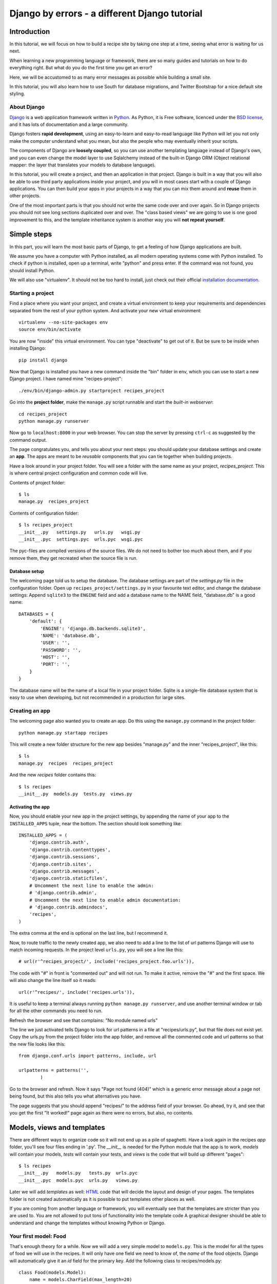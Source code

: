.. Djecipes documentation master file, created by
   sphinx-quickstart on Wed Oct 24 13:44:06 2012.
   You can adapt this file completely to your liking, but it should at least
   contain the root `toctree` directive.

##############################################
Django by errors - a different Django tutorial
##############################################

************
Introduction
************

In this tutorial, we will focus on how to build a recipe site by taking one
step at a time, seeing what error is waiting for us next.

When learning a new programming language or framework, there are so many guides
and tutorials on how to do everything right. But what do you do the first time
you get an error?

Here, we will be accustomed to as many error messages as possible while
building a small site.

In this tutorial, you will also learn how to use South for database migrations,
and Twitter Bootstrap for a nice default site styling.

About Django
============

`Django`_ is a web application framework written in `Python`_. As Python,
it is Free software, licenced under the `BSD license`_, and it has lots of
documentation and a large community.

.. _Django: https://www.djangoproject.com/
.. _Python: http://www.python.org/
.. _BSD license: http://en.wikipedia.org/wiki/BSD_licenses

Django fosters **rapid development**, using an easy-to-learn and easy-to-read
language like Python will let you not only make the computer understand what
you mean, but also the people who may eventually inherit your scripts.

The components of Django are **loosely coupled**, so you can use another templating
language instead of Django's own, and you can even change the model layer to
use Sqlalchemy instead of the built-in Django ORM (Object relational mapper:
the layer that translates your models to database language).

In this tutorial, you will create a project, and then an application in that
project. Django is built in a way that you will also be able to use third party
applications inside your project, and you will in most cases start with a
couple of Django applications. You can then build your apps in your projects in
a way that you can mix them around and **reuse** them in other projects.

One of the most important parts is that you should not write the same code over
and over again. So in Django projects you should not see long sections
duplicated over and over. The "class based views" we are going to use is one
good improvement to this, and the template inheritance system is another way
you will **not repeat yourself**.

************
Simple steps
************

In this part, you will learn the most basic parts of Django, to get a feeling
of how Django applications are built.

We assume you have a computer with Python installed, as all modern operating
systems come with Python installed. To check if python is installed, open up a
terminal, write "python" and press enter. If the command was not found, you
should install Python.

We will also use "virtualenv". It should not be too hard to install, just check
out their official `installation documentation`_.

.. _installation documentation: http://www.virtualenv.org/en/latest/#installation

Starting a project
==================

Find a place where you want your project, and create a virtual environment to
keep your requirements and dependencies separated from the rest of your python
system. And activate your new virtual environment::

    virtualenv --no-site-packages env
    source env/bin/activate

You are now "inside" this virtual environment. You can type "deactivate" to get
out of it. But be sure to be inside when installing Django::

    pip install django

Now that Django is installed you have a new command inside the "bin" folder in env,
which you can use to start a new Django project. I have named mine
"recipes-project"::

    ./env/bin/django-admin.py startproject recipes_project

Go into the **project folder**, make the ``manage.py`` script runnable and
start the *built-in webserver*::

    cd recipes_project
    python manage.py runserver

Now go to ``localhost:8000`` in your web browser.  You can stop the server by
pressing ``ctrl-c`` as suggested by the command output.

.. image:: it_worked.png

The page congratulates you, and tells you about your next steps: you should
update your database settings and create an **app**.  The apps are meant to be
*reusable* components that you can tie together when building projects.

Have a look around in your project folder. You will see a folder with the same
name as your project, *recipes_project*. This is where central project configuration
and common code will live.

Contents of project folder::

    $ ls
    manage.py  recipes_project

Contents of configuration folder::

    $ ls recipes_project
    __init__.py   settings.py   urls.py   wsgi.py
    __init__.pyc  settings.pyc  urls.pyc  wsgi.pyc

The pyc-files are compiled versions of the source files. We do not need to
bother too much about them, and if you remove them, they get recreated when the
source file is run.

Database setup
--------------

The welcoming page told us to setup the database. The database settings are
part of the *settings.py* file in the configuration folder. Open up
``recipes_project/settings.py`` in your favourite text editor, and change the
database settings: Append ``sqlite3`` to the ``ENGINE`` field and add a database
name to the NAME field, "database.db" is a good name::

    DATABASES = {
        'default': {
            'ENGINE': 'django.db.backends.sqlite3',
            'NAME': 'database.db',
            'USER': '',
            'PASSWORD': '',
            'HOST': '',
            'PORT': '',
        }
    }

The database name will be the name of a local file in your project folder.
Sqlite is a single-file database system that is easy to use when developing,
but not recommended in a production for large sites.

Creating an app
===============

The welcoming page also wanted you to create an app. Do this using the
``manage.py`` command in the project folder::

    python manage.py startapp recipes

This will create a new folder structure for the new app besides "manage.py" and the inner "recipes_project", like this::

    $ ls
    manage.py  recipes  recipes_project

And the new *recipes* folder contains this::

    $ ls recipes
    __init__.py  models.py  tests.py  views.py

Activating the app
------------------

Now, you should enable your new app in the project settings, by appending the
name of your app to the ``INSTALLED_APPS`` tuple, near the bottom. The section
should look something like::

    INSTALLED_APPS = (
        'django.contrib.auth',
        'django.contrib.contenttypes',
        'django.contrib.sessions',
        'django.contrib.sites',
        'django.contrib.messages',
        'django.contrib.staticfiles',
        # Uncomment the next line to enable the admin:
        # 'django.contrib.admin',
        # Uncomment the next line to enable admin documentation:
        # 'django.contrib.admindocs',
        'recipes',
    )

The extra comma at the end is optional on the last line, but I recommend it.

Now, to route traffic to the newly created app, we also need to add a line to
the list of url patterns Django will use to match incoming requests. In the
project level ``urls.py``, you will see a line like this::

    # url(r'^recipes_project/', include('recipes_project.foo.urls')),

The code with "#" in front is "commented out" and will not run. To make it
active, remove the "#" and the first space. We will also change the line itself
so it reads::

    url(r'^recipes/', include('recipes.urls')),

It is useful to keep a terminal always running ``python manage.py runserver``, and
use another terminal window or tab for all the other commands you need to run.

Refresh the browser and see that complains: "No module named urls"

.. image:: no_module_named_urls.png

The line we just activated tells Django to look for url patterns in a file at
"recipes/urls.py", but that file does not exist yet. Copy the urls.py from the
project folder into the app folder, and remove all the commented code and url
patterns so that the new file looks like this::

    from django.conf.urls import patterns, include, url

    urlpatterns = patterns('',
            )

Go to the browser and refresh. Now it says "Page not found (404)" which is a
generic error message about a page not being found, but this also tells you
what alternatives you have.

.. image:: page_not_found.png

The page suggests that you should append "recipes/" to the address field of
your browser.  Go ahead, try it, and see that you get the first "It worked!"
page again as there were no errors, but also, no contents.


***************************
Models, views and templates
***************************

There are different ways to organize code so it will not end up as a pile of
spaghetti.  Have a look again in the recipes *app* folder, you'll see four
files ending in '.py'. The *__init__* is needed for the Python module that the
app is to work, *models* will contain your models, *tests* will contain your
tests, and *views* is the code that will build up different "pages"::

    $ ls recipes
    __init__.py   models.py   tests.py  urls.pyc
    __init__.pyc  models.pyc  urls.py   views.py

Later we will add *templates* as well: `HTML`_ code that will decide the layout
and design of your pages. The templates folder is not created automatically as
it is possible to put templates other places as well.

.. _HTML: https://en.wikipedia.org/wiki/Html

If you are coming from another language or framework, you will eventually see
that the templates are stricter than you are used to. You are not allowed to
put tons of functionality into the template code  A graphical designer should
be able to understand and change the templates without knowing Python or
Django.

Your first model: Food
======================

That's enough theory for a while. Now we will add a very simple model to
``models.py``. This is the model for all the types of food we will use in the
recipes. It will only have one field we need to know of, the *name* of the food
objects. Django will automatically give it an *id* field for the primary key.
Add the following class to recipes/models.py::

    class Food(models.Model):
        name = models.CharField(max_length=20)

This model has to be used by the database. Django has a manage command called
``syncdb`` that will setup and all tables needed by Django for us. But wait a
minute. Using a third party tool called *south* we can get database migrations
as well.

Set up database migration support
---------------------------------

Database migrations let you script the database changes so you can go from one
version to another without manually executing ``alter table`` or other `SQL`_
commands. You can also use this for data migrations, but we will not get into
that now. You need a third party app called "South" to do this. There have been
discussions about taking all or parts of South into the core of Django 

.. _SQL: https://en.wikipedia.org/wiki/Sql

In settings.py, add ``'south',`` to the bottom of the INSTALLED_APPS to use
that app as well as your own. When saving the file, the running "runserver"
process will stop, telling::

    Error: No module named south

You need to install the "south" app::

    pip install south

And restart your server.

To create your first migration belonging to the *recipes* app/module, run use
the *init* subcommand::

    python manage.py schemamigration recipes --init

This will only create the migration, not do anything to the database, as you
can create more migrations and execute them at the same time. It will also
prevent the *syncdb* command from creating your databases without migration
support.

To actually run this command, you need to run the management command
``migrate``. This will only take care of your new app (since this is the only
one with migrations defined). To do both *syncdb* and *migrate* at the same
time, run::

    python manage.py syncdb --migrate

The first time syncdb is run, it will ask you to create a user. We will soon be
using the built-in admin interface where you later can create users, but to log
in and create users, you need a user, so please answer "yes" and fill in the
information. The output will look similar to this::

    Superuser created successfully.
    Installing custom SQL ...
    Installing indexes ...
    Installed 0 object(s) from 0 fixture(s)
    Migrating...
    Running migrations for recipes:
     - Migrating forwards to 0001_initial.
     > recipes:0001_initial
     - Loading initial data for recipes.
    Installed 0 object(s) from 0 fixture(s)

    Synced:
     > django.contrib.auth
     > django.contrib.contenttypes
     > django.contrib.sessions
     > django.contrib.sites
     > django.contrib.messages
     > django.contrib.staticfiles
     > south

    Migrated:
     - recipes

The output from the syncdb command states that all apps specified in
INSTALLED_APPS, except for your recipes, has been set up using the normal
syncdb, and that your recipes app has been set up using a migration. Good.

Set up admin interface
----------------------

Now we will utilize the built-in Django Admin. In ``urls.py`` in the project
folder, **uncomment** the lines regarding *admin*::

    from django.conf.urls import patterns, include, url

    # Uncomment the next two lines to enable the admin:
    from django.contrib import admin
    admin.autodiscover()

    urlpatterns = patterns('',
       # Examples:
       # url(r'^$', 'recipes_project.views.home', name='home'),
       url(r'^recipes/', include('recipes.urls')),

       # Uncomment the admin/doc line below to enable admin documentation:
       # url(r'^admin/doc/', include('django.contrib.admindocs.urls')),

       # Uncomment the next line to enable the admin:
       url(r'^admin/', include(admin.site.urls)),
    )

We have already set up an url pattern to forward everything starting with
*recipes/* to the python module *recipes.urls*, and now everything starting
with "admin" will redirect to the admin interface we will soon take a closer
look at.

If you refresh your browser at this time, you will get an error about your site
being improperly configured.

.. image:: improperly_configured.png

The error message suggests that you should put ``django.contrib.admin`` in the
INSTALLED_APPS section of settings.py. It is already there, you just need to
uncomment it.

After uncommenting the admin app, have a look in your browser. No matter what
address you go to, the server will not find it, and suggests you should try
``localhost:8000/admin/``. Go there and have a look.

.. image:: admin_login.png

You should now be able to log in and have a look around. You should see some
predefined classes from Django like User and Group, but Admin can also take
care of your Food model. To get that to work, you need to create a file in the
recipes folder called "admin.py". The file should contain::

    from django.contrib import admin
    from recipes.models import Food

    admin.site.register(Food)

On browser refresh, nothing changes. When adding new models to admin, you need
to restart the server. Just stop it (ctrl-c) and restart the runserver command.

You should now be able to see your Food model in the list.  Click on it and try
to add some food objects, like "Banana" or "Apple".

.. image:: no_admin_tables.png

You will now get an error complaining about missing tables. This is because you
added the admin inteface after the last run of "syncdb", so the tables admin
needs are not created. Just run the same syncdb command again::

    python manage.py syncdb --migrate

This time, the output also lists "django.contrib.admin" as a synced app.

Adding a method to your model
-----------------------------

When you have successfully created a few kinds of food, you will see in the
list that it list a few lines of *Food object*.

.. image:: food_objects.png

This is not very useful, as it is not possible to distinguish between the lines
in the list. In your models.py add a function named ``__unicode__`` inside your
Food class (at the same indentation level as the "name"). Make it return
``self.name``, like this::

    def __unicode__(self):
        return self.name

When refreshing the list, your table should look more user friendly. The
__unicode__ is utilized by Django to write a human readable version of the
object. Later, for example in templates, you could just print the object
without saying what parts of the object you want to print, and let the
__unicode__ for that class decide.

.. image:: user_friendly_food_objects.png

Your first view: Food list
==========================

Admin does everything nice and tidy, but you don't want to expose the admin
inteface to your users. We have to create a simpler representation to show to
our users.

Open up ``recipes/views.py`` and paste in this code::

    from django.shortcuts import render_to_response
    from django.template import RequestContext
    from recipes.models import Food

    def food_list(request):
        food = Food.objects.all()
        return render_to_response('recipes/food_list.html', {'object_list': food}, context_instance=RequestContext(request))

The ``food_list`` method will fetch all ``Food`` objects from the database.
Hold them in a variable named ``food``, and send this variable to a *template*
named ``food_list.html``, but as a variable named ``object_list`` exposed to
the template.

Go to your app's urls.py and add an import statement to the top::

    from recipes.views import food_list

And a line to the pattern list to get all food::

    url(r'^food/$', food_list, name='food-list'),

Now ``/recipes/food/`` should trigger the newly created ``food_list`` function.
Go to this address and see what you get.

.. image:: food_template_does_not_exist.png

You got an error message. It tells you to make a template named
"recipes/food_list.html".

Bootstrapping a template
------------------------

We will make this template in a folder named "templates/recipes" inside the app
folder. From inside the recipes folder, create the template folders::

    mkdir -p templates/recipes

And create a file in the newly created folder called ``food_list.html``
containing (copied from
http://twitter.github.com/bootstrap/getting-started.html and changed to serve
static media from Django's locations):

.. code-block:: html+django

    <!DOCTYPE html>
    <html>
    <head>
    <title>Bootstrap 101 Template</title>
    <!-- Bootstrap -->
    <link href="{{ STATIC_URL }}css/bootstrap.min.css" rel="stylesheet">
    </head>
    <body>
    <h1>Hello, world!</h1>
    <script src="http://code.jquery.com/jquery-latest.js"></script>
    <script src="{{ STATIC_URL }}js/bootstrap.min.js"></script>
    </body>
    </html>

This template needs some files from the *Twitter Bootstrap* project, so in your
app folder, download twitter bootstrap static files, unzip and rename the
directory to ``static``::

    wget http://twitter.github.com/bootstrap/assets/bootstrap.zip
    unzip bootstrap.zip
    rm bootstrap.zip
    mv bootstrap static

Have a look at the file structure there and compare to the explanations at
http://twitter.github.com/bootstrap/getting-started.html. It should be alright.

You need to stop and start the server again, as the new templates folder is
only picked up at server restart.

Now, refresh the web browser and see the page saying "Hello, world!".

Add a *div* tag with class *container* around the *h1* and see how the page
changes.

Change the template by changing the *h1* tag and the *title*, and after the *h1*
(but inside the new div), print the contents of the ``object_list`` template
variable we created above, like this:

.. code-block:: html+django

    <ul>
    {% for object in object_list %}
    <li>{{ object }}</li>
    {% endfor %}
    </ul>

Refresh your browser and see. We want to see some details about the food we
have created, but we do not know the addresses to these pages yet, so we will
insert empty links (a href="") around the {{ object }}. Insert this instead of
``{{ object }}``, (inside the *li*-tag):

.. code-block:: html+django

    <a href="">{{ object }}</a>

Also add an empty link at the bottom of the page that will later be used for
adding more food to our list.

.. code-block:: html+django

    <a href="">Add food</a>

.. image:: food_list.png

The template should now look similar to this:

.. code-block:: html+django

    <!DOCTYPE html>
    <html>
    <head>
    <title>Food</title>
    <!-- Bootstrap -->
    <link href="{{ STATIC_URL }}css/bootstrap.min.css" rel="stylesheet">
    </head>
    <body>
    <div class="container">
        <h1>Food</h1>

        <ul>
        {% for object in object_list %}
        <li><a href="">{{ object }}</a></li>
        {% endfor %}
        </ul>

        <a href="">Add food</a>
    </div>

    <script src="http://code.jquery.com/jquery-latest.js"></script>
    <script src="{{ STATIC_URL }}js/bootstrap.min.js"></script>
    </body>
    </html>

A simpler view
--------------

The view function we made earlier gives us full control over what happens. But
it is long, and making a few of these requires a lot of typing. To make sure
you *don't repeat yourself* too much, you can use the newer "Class based
generic view"s instead.

In *views.py*, remove the file contents and insert this instead::

    from recipes.models import Food
    from django.views.generic import ListView

    class FoodListView(ListView):
        model = Food

And the urls.py should import the new FoodListView instead of food_list, and
the pattern should be changed to this::

    url(r'^food/$', FoodListView.as_view(), name='food-list'),

Here, instead of calling the view function directly, we are now calling the
``as_view`` function on the FoodListView class we just created. Our
``FoodListView`` does not define this ``as_view()`` function, but inherits it
from the ``ListView`` model class of the ``django.views.generic`` module.

Have a look in the browser. The functionality is the same, the code a bit
shorter. But you should know how to write this yourself as we did in the first
version of it.

Your second view: Food details
==============================

In the views.py, append ``DetailView`` (comma separated) to the *django.views*
import statement at the top, and add another class at the bottom of the file::

    class FoodDetailView(DetailView):
        model = Food

Add another pattern to the urls.py, and remember to import it at the top::

    url(r'^food/(?P<pk>\d+)/$', FoodDetailView.as_view(), name='food-detail'),

You see that the last parameter is "name". This is used to alias the possibly
long and ugly urls full of parameters to nice little strings. Another good
thing about this is that we can change the format of your urls without updating
all the places where it is used. This concept is called "named urls" in Django,
and this way, the url patterns are used both for url pattern matching *and*
link url generation.

Insert the name of the url you need into the address field of your
first template, so the line becomes:

.. code-block:: html+django

    <li><a href="{% url food-detail object.id %}">{{ object }}</a></li>

Also, the url patterns can take in parameters. The ``<pk>`` part of the pattern
says that you want to match the primary key field of the object. The primary
key field is for all common cases the hidden auto-incremented numerical *id*.
That is why we send in the ``object.id`` when using this to create the url. The
other common way to address objects is to use a *slug*, and we will have a look
at that further down this document.

When you have a look at the web browser now, you see by hovering the mouse over
the links that they point somewhere. By clicking one of them, you will see we
need to make another template. *templates/food_detail.html* is missing.

PIC: missing recipes/food_detail.html

Copy the template you already have to ``food_detail.html`` in the same folder.
Change the new template to add a new *title*, *h1* and the *contents* itself.
The contents is not too much fun as we do only have one field in the Food
model.  Add a few ``<p>``-tags with the object id and name, and a link back to
the list, like this:

.. code-block:: html+django

    <p><a href="{% url food-list %}">Back to food list</a></p>

    <p>{{ object.id }}</p>
    <p>{{ object.name }}</p>

You can be happy if the detailed page looks something like this when you
refresh the browser.

Don't repeat yourself: Use a common base
----------------------------------------

When you look at the two templates, you see that there is a lot of common code
in them. Not good. Create a new template *one folder level up* called
"base.html" with the common code, like this:

.. code-block:: html+django

    <!DOCTYPE html>
    <html>
    <head>
    <title>{% block title %}Generic title{% endblock %}</title>
    <!-- Bootstrap -->
    <link href="{{ STATIC_URL }}css/bootstrap.min.css" rel="stylesheet">
    </head>
    <body>
    <div class="container">
    {% block content %}
    <h1>Generic title</h1>

    Nothing interesting yet

    {% endblock %}
    </div>
    <script src="http://code.jquery.com/jquery-latest.js"></script>
    <script src="{{ STATIC_URL }}js/bootstrap.min.js"></script>
    </body>
    </html>

You see some placeholder text in there, inside some blocks ``{% block content
%}``. Blocks are made to be overridden in templates extending them.

Now remove the common code from the other two templates and add a line at the
top to tell them to **extend** the new base template. Then override the two
blocks, title and content in both templates. The list template now looks like
this::

    {% extends "base.html" %}

    {% block title %}Food list{% endblock %}

    {% block content %}
    <h1>Food list</h1>
    <ul>
    {% for object in object_list %}
    <li><a href="{% url food-detail object.id %}">{{ object }}</a></li>
    {% endfor %}
    </ul>
    {% endblock %}

Now, the browser should look exactly the same for the two views. If you see the
generic text of the base, then you do not override the blocks using the same
names.

Create more objects
===================

Add a link to the food list page with the text "Add food", and with an empty
link (to be updated later).

Append CreateView to the django.views import at the top of views.py, and create
a new view like::

    class FoodCreateView(CreateView):
        model = Food

In the urls.py, add the new FoodCreateView to the import at the top, and add a
new url pattern::

    url(r'^food/new/', FoodCreateView.as_view(), name='food-create'),

Now you can update the create link in the list template to use the new and
named ``food-create``, like this::

    <a href="{% url food-create %}">Add food</a>

Clicking the new link will also give an error about a missing template.

PIC: Missing recipes/food_form.html

The error message tells us that "recipes/food_form.html" is missing. Create it
and make it look similar to the other two templates, but we will add a form to
it::

    {% extends "base.html" %}

    {% block title %}Add food{% endblock %}

    {% block content %}
    <h1>Add food</h1>

    <form>
        {{ form }}
        <button type="submit">Save</button>
    </form>
    {% endblock %}

We haven't added any action or method parameters to the form at this time. The
``{{ form }}`` tag will let Django show the fields that represent the models.
And we also have a standard submit button. Have a look at the form in the
browser.

PIC simple food form

Primary action button
---------------------

To make it slightly nicer, add a ``class="btn btn-primary"`` to the submit
button. Looks better? This is because of the styling we get from Twitter
Bootstrap.

###HER

A more crispy form
------------------

We will also make the form layout a bit nicer with the third party **Crispy
Forms** module. To INSTALLED_APPS add ``crispy_forms`` and install
django-crispy-forms with pip::

    pip install django-crispy-forms

Below the extends line in the form, add::

    {% load crispy_forms_tags %}

And add the ``crispy`` filter to the form variable. Not the best example with
only one variable in the form.

Making the form post
--------------------

Now, add a fruit name and click "Save". The url changes, but you are still on the same page. Our Django view will answer differently on GET and POST requests, but we did not tell the form to use the http POST method. Change the form definition to use the POST method::

    <form method="POST">

If we try again, we will see another error, complaining about "Cross site
request forgery". Django uses an established mechanism to decide that a request
originates from the same site. This is done by using the ``SECRET`` in
settings.py to generate a combination of characters that will be attached as
hidden fields to all forms, and then be validated on the servers when the form
is posted. All you have to do is to add a ``{% csrf_token %}`` to your form.
Add this e.g. at the same line as the form definition tag, like this::

    <form method="POST">{% csrf_token %}

Now, try to save again. Another error! So much errors, so much to learn! This
time Django complains about not knowing where to send you after the form has
been parsed and your object saved. You would need to define either a
``success_url`` in the view, to tell it where to go, or you can let Django go
back to the detailed view for the object. This is kind of a default option, as
long as you have a ``get_absolute_url`` method defined in your model. Head over
to models.py and add a method at the bottom of your Food class (on the same
indentation level as ``__unicode__``)::

    @models.permalink
    def get_absolute_url(self):
        return ('food-detail', [self.id])

The ``@models.permalink`` gives a short and easier way to write a url than when
calling ``reverse`` yourself.

Now, go back and add a fruit and click save. Nice? If you now have two fruits
with the same name, that is because your fruit got added even though your
success link were missing.

To be sure you will never register the same fruit twice, you can add
``unique=True`` within the definition of ``name`` in your model class.

Now you know how to add a model and some views to list, see details or add new
objects.

More models
===========

To be able to create recipes, we need at least two more models. A recipe model
is obvious, where we can add ingredients and a description of how to use the
ingredients. But how do we connect the recipes to the food objects?

Adding ManyToMany(REF) is too simple, then we only know what ingredients we
use, but not how much of what. You can read about ManyToMany, and you should be
able to understand how to do it after you have finished the next steps.

# TODO: Add figure

We need to say what Food object we will use, how much of it, and to what
ingredient we want it added. When saying how much, we need to know the
measurement, as "1 milk" is not so useful.

We will first define the Recipe model. It will have a title, a description of
unknown length, and a unicode method as we have already seen. But wouldn't it
be nice to have a nice looking url? From the news paper agencies (where Django
was first created), we have gotten *slug*\ s, readable parts of a url that will
be used to identify an object. We will add a slug field that will hold a nice
urlized version of the object's title::

    class Recipe(models.Model):
        title = models.CharField(max_length=80)
        slug = models.SlugField(max_length=80)
        description = models.TextField()

        def __unicode__(self):
            return self.title

To connect the Recipe to the Food, we create a table to hold the references as
well as the measurement fields::

    class Ingredient(models.Model):
        recipe = models.ForeignKey(Recipe)
        food = models.ForeignKey(Food)
        amount = models.DecimalField(decimal_places=2, max_digits=4)
        measurement = models.SmallIntegerField(choices=MEASUREMENT_CHOICES)

We have *ForeignKey* fields that connects the Ingredient to a Food object and a
Recipe object. The amount is defined as a DecimalField and the measurement as a
SmallIntegerField. We could have created a table for all the different
measurements available, but we want to see how to make predefined choices. The
measurements will be saved as a number, but should be treated as a choice of
strings all the way through the application. In the above model definition, we
refer to ``MEASUREMENT_CHOICES`` which are not defined. Define some choices
*above* the Ingredient model definition, like this::

    MEASUREMENT_CHOICES = (
        (1, "piece"),
        (2, "liter"),
        (3, "cup"),
        (4, "tablespoon"),
        (5, "teaspoon"),
    )

Migrations, simple
------------------

Now that we have defined new models, we should create and run a new migration as well. To create a new migration, run::

    ./manage.py schemamigration --auto recipe

And run it with::

    ./manage.py syncdb --migrate

Extending the admin inteface
----------------------------

Register the two new models with the admin interface::

    admin.site.register(Recipe)
    admin.site.register(Ingredient)

In the admin interface (at /admin), try to add a new recipe, e.g. *Pancakes*.
Insert "Basic Pancakes" as the title and "basic-pancakes" as the slug. Try to
save without filling in the "description" field. Click *Save*. Form validations
will not let you save this without filling in a description. Or telling the
model that an empty description is OK, by adding ``blank=True`` to the
description field, like::

    description = models.TextField(blank=True)

That worked. Before adding ingredient objects, go back and add some more food
objects, like "egg", "milk", "salt" and "wheat flour".

And then, add a new ingredient object. Choose "Basic Pancakes", "Milk", "0.5"
and "liter" and save.

We get redirected back to the Ingredient list, and see that we need to add a
__unicode__ method to the ingredient class. Python has several ways to format a
string to look nice(REF). The first attempt is to add the method like this::

    def __unicode__(self):
        return "%f %s %s (%s)" % (self.amount, self.measurement, self.food, self.recipe)

Here, we output a number which may contain decimals for the amount, a string
for the measurement and a string in parentheses for the recipe it belongs to.

When refreshing the ingredient list page, you see that the ``%f`` gives a lot
of unneeded decimals. Change this to ``%.2f`` to allow at most two decimals.
(FIXME)

You also spot that the line does not print out the measurement, only the
numerical id. So change the ``self.measurement`` to
``self.get_measurement_display()`` to use a method that is dynamically
available to fields with choices. (In documentation this is called
``get_FIELD_display()``).

But instead of using the object's string representation in a single cell in the
table, you can define how to represent the object in the admin interface.
Replace the Ingredient line in admin.py with this::

    class IngredientAdmin(admin.ModelAdmin):
        list_display = ('food', 'amount', 'measurement', 'recipe')

Here, you also see that the measurement is printed nicely.

New views
---------

Yes, everything looks nice in the admin interface, but it is not something we want do expose to our users. We need to get similar functionality in our own views.

We want to list all recipes, so you should add a RecipeListView and a RecipeDetailView to views.py. You probably know how to do it now::

    class RecipeListView(ListView):
        model = Recipe

    class RecipeDetailView(DetailView):
        model = Recipe

Create two new url pattern like this to the urls.py, and remember to do the
correct import at the top::

    url(r'^$', RecipeListView.as_view(), name='recipe-list'),
    url(r'^(?P<slug>[-\w]+)/$', RecipeDetailView.as_view(), name='recipe-detail'),

The first will match the address "/recipes/". The second will match "/recipes/"
plus "a string containing numbers, letters, hyphen and underscore" plus "/".
This is used to match the slug field we described earlier. The ``P<slug>``
actually saves the value to a parameter named "slug", which is treated almost
like an id internally by Django. Remember to import the new views from
recipes.views.

Now copy the template *food_list.html* to *recipe_list.html* in the same
folder, and modify the new recipe list to be useful to list recipes. Also get the list to link to the recipe-detail url that you just created.

While you are at it, copy *food_detail.html* to *recipe_detail.html* and modify that as well. The contents could be something like::

    <h1>{{ object.title }}</h1>

    <p><a href="{% url recipe-list %}">Back to recipe list</a></p>

    <h2>Ingredients</h2>
    <ul>
    {% for ingredient in object.ingredient_set.all %}
    <li>{{ ingredient}}</li>
    {% endfor %}
    </ul>

    <h2>Description</h2>
    <p>{{ object.description }}</p>

Here you see how we can list out the ingredients of the recipe.

You should now be able to navigate between the list and the detailed recipe(s).
In the recipe_detail.html you just created, change the last line to add
``|default:"No description"`` to print out a default value when the description
has not been added. In case you wonder, this is how it should look::

    <p>{{ object.description|default:"No description" }}</p>

We have just used our first *filter* (REF).

Add recipes
-----------

Now, add a new view by doing it the other way around. Add a new link at the
bottom of the recipe_list.html. Like this::

    <a href="{% url recipe-create %}" class="btn btn-primary">Add new</a>

Here, we point to a url pattern called recipe-create, and if you try to view the recipe list now, you will get an error message telling you this, you are using a link that is not defined. So head over to urls.py and add recipe-create *before* the recipe-detail url (if you put it after, the recipe-detail will be reached first, and you will try to fetch a recipe called "new")::

    url(r'^new/$', RecipeCreateView.as_view(), name='recipe-create'),

If you try to view the recipe-list in the browser now, you will see an error message telling you that RecipeCreateView is not defined. Add the missing import line, try again, and you will get an error message telling you that it will not find RecipeCreteView in views.py. So, go ahead and create that simple function::

    class RecipeCreateView(CreateView):
        model = Recipe

Try it in your browser. Yes, we are once again see the error about a missing template. Even if this is a new template, the contents should look very familiar. You can copy food_form.html to recipe_form.html and do just a few modifications if you want to::

    {% extends "base.html" %}
    {% load crispy_forms_tags %}

    {% block title %}Recipe{% endblock %}

    {% block content %}

    <h1>Recipe</h1>

    <form method="post">
        {% csrf_token %}
    {{ form|crispy }}
    <button type="submit" class="btn btn-primary">Save</button>
    </form>

    {% endblock %}

Now, you should see something useful in your browser. Try create a simple
recipe, were you do not use too much time, as I now warn you that this will end
in an error.  Yes, once again, Django complains about a missing *success_url* -
it does not know where to send us after the object is created.

This, you have also already done already. Create a method in the Recipe model named ``get_aboslute_url`` that will return the recipe-detail url::

    @models.permalink
    def get_absolute_url(self):
        return ('recipe-detail', [self.slug])

You see how we use include the slug when creating this url, as we need that to
access the human readable url.

Try to add another recipe, to see that everything is now working.

Editing an object
=================

The way to edit an object is not too different from creating a new object. It
is inf fact so similar that Django by default reuses the same template. As we
will see, one of the differences is how we need to identify the object we are
going to edit.

To the recipe-detail template, add a link to a still undefined url
``recipe-update``::

    <p><a href="{% url recipe-update object.slug %}">Edit description</a></p>

The url will contain the slug, like the detail view::

    url(r'^(?P<slug>[-\w]+)/edit/$', RecipeUpdateView.as_view(), name='recipe-updat e')

The view will not be very different from before, but you need to remember to
import UpdateView and then the view itself::

    class RecipeUpdateView(UpdateView):
        model = Recipe

Now this should work without adding another template, as the *recipe_form.html*
will be used by both the create view and the update view. You will see that the
template still says "Add recipe". To demonstrate how to use a non-default
template, copy the recipe_form.html to other_file.html, change it so it to say
"Change recipe" and set a template_name variable in the view to that
recipes/other_file.html::

    class RecipeUpdateView(UpdateView):
        model = Recipe
        template_name = "recipes/other_file.html"

Oh, ingredients
===============

The last thing to do is to combine all of this and add, show and delete ingredients. Start by adding a link to the recipe-list template where your users can click to add ingredients::

    <p><a href="{% url ingredient-create object.slug %}">Add ingredient</a></p>

You see that we need we send in the slug of the object so that we do not need our users to choose this from a menu later. This slug is of course also part of the needed url pattern::

    url(r'^(?P<slug>[-\w]+)/add_ingredient/$', IngredientCreateView.as_view(), name='ingredient-create'),

We first define the view as simple as possible::

    class IngredientCreateView(CreateView):
        model = Ingredient

This will now work, except for the missing template, *ingredient_form.html*::

    {% extends "base.html" %}
    {% load crispy_forms_tags %}

    {% block title %}Add ingredient{% endblock %}

    {% block content %}

    <h1>Add ingredient</h1>

    <form method="post">
        {% csrf_token %}
        {{ form|crispy }}
        <button type="submit" class="btn btn-primary">Save</button>
    </form>

    {% endblock %}

When you look at the form in your browser, you see that you can make it a
little bit simpler to use by taking away the "Recipe" form field. First, add a
method to the ``IngredientCreateView`` that will select initial values in our
form::

    def get_initial(self, *args, **kwargs):
        recipe = Recipe.objects.get(slug=self.kwargs['slug'])
        return {'recipe': recipe}

This will use the slug to fetch the corresponding ``Recipe`` object, and use
that to fill in the initial value of the ``recipe`` form field. Try it out and
see that it works.

The next step is to hide the field from the user, as they should no longer need
to do anything to it. To hide the field, you need to define your own form. We
do this by creating a new file in the same folder as views.py called
*forms.py*. In this file, we define a new ``ModelForm`` (REF), a form that will
be based on the ``Ingredient`` model, and we override the form widget used to
show the recipe field::

    from django.forms import ModelForm, HiddenInput
    from recipes.models import Ingredient

    class IngredientForm(ModelForm):

        class Meta:
            model = Ingredient
            widgets = {'recipe': HiddenInput()}

Now, have a look. Isn't it easier? Try to add some ingredients. Oh noes!
Another error! This time, we will actually define a success url, as we do not
want to show any details about "1 tablespoon of salt". We want to redirect back
to the recipe details instead. To the same view, add a method called
``get_success_url`` that contains::

    def get_success_url(self):
        return reverse('recipe-detail', args=[self.kwargs['slug']])

Deleting objects
----------------

You have probably done your fair share of testing now, and have accumulated a large amount of testdata. Some ingredients have been created that does not belong to some recipes, so we need to delete them.

First, add a link to each ingredient row in the recipe detail template. It could say "delete" or be a little "x", but it should point to the url you name "ingredient-delete", and it should take in the object's slug and the ingredient's id::

    <li>{{ ingredient }} <a href="{% url ingredient-delete object.slug ingredient.id %}">x</a></li>

Now, create the url pattern this points to::

    url(r'^(?P<slug>[-\w]+)/remove_ingredient/(?P<pk>\d+)/$', IngredientDeleteView.as_view(), name='ingredient-delete'),

This is probably the longest of them all as we use both the slug and the
ingredient's id field. You maybe wonder if we really need to pick up the slug
again, since the ingredient's id should be unique alone, but it is a nice
looking url, and it will save us from some work later.

So, happily knowing what is going on, you bring up your browser and try to
delete one of the silly test ingredients, but what? An error? Missing an
*ingredient_confirm_delete.html* was maybe a bit unexpected.

Delete confirmation
-------------------

The default delete view is doing the same thing as the create and update views
by showing a form on a GET request and processing the form on the form on a
POST request.

There are several ways to circumvent the confirm_MODEL_delete.html templates,
by using a button in a small form, using javascript to send a POST request
instead of a get on the link clicking, redirecting from the GET to the POST…
but I think a delete confirmation page is a good habit, especially when listing
out related objects that would also be deleted. The *ingredient_confirm_delete* could look something like::

    {% extends "base.html" %}

    {% block title %}Delete ingredient{% endblock %}

    {% block content %}
    <h1>Delete ingredient</h1>

    <h2>Really delete {{ object }} from {{ object.recipe }}?</h2>

    <p>It will be permanently lost</p>

    <form method="post">{% csrf_token %}
        <button type="submit">Delete</button>
    </form>

    {% endblock %}

# FIXME: se om det er noe vits med form-output

The important thing is the delete button. Skipping the ``csrf_token`` will give
back the error about cross site scripting attacks again.

You should really add a cancel button to the form as well to help the users,
bringing them back to the detail page without changing anything::

    <a href="{% url recipe-detail object.recipe.slug %}">Cancel</a>

Now this is now a small form with a button and a small link. If you add some
css classes defined in the Twitter Bootstrap css, it can be a lot nicer. Add
``class="btn"`` to the cancel link to style it like a button, and ``class="btn
btn-primary"`` to the delete button to make it look like a default action
button.

Yes, this is nice an shiny, but the form is still not working. If you try it,
you'll see that we are missing a success-url. This time, we will just copy the
``get_success_url`` we made in ``IngredientCreateView`` to
``IngredientDeleteView`` to get the same redirect back to the
``recipe-detail``::

    def get_success_url(self):
        return reverse('recipe-detail', args=[self.kwargs['slug']])

Now, this looks better, and redirects us to the recipe we deleted the
ingredient from. Just to show off, we could replace the delete link on the
recipe detail view with an icon from Twitter Bootstrap, by adding an
``<i>``-tag with a class representing the icon we want to use ("icon-remove")
from http://twitter.github.com/bootstrap/base-css.html#icons::

    <li>{{ ingredient}} <a href="{% url ingredient-delete object.slug ingredient.id %}"><i class="icon-remove"></i></a></li>

Easier editing with Markdown
----------------------------

Try to edit the description of a recipe and save it. The description of a
recipe will probably consist of several steps on a way to the finished meal,
and you would probably want to put these steps in several paragraphs or a list.
As you probably guess, you would need to type html to get this nice looking.

There is a filter called "markdown" filter that will take a more simpler made
text and convert it to html for you (REF). To the description field in the
recipe-detail template, add ``|markdown`` between ``description`` and
``|default``, like this::

    <p>{{ object.description|markdown|default:"No description" }}</p>

You shouldn't be surprised that this will not work. The error message should
tell you that Django does not understand "markdown". You need to load a module
where "markdown" is defined. On line two of the file, load the markup filters::

    {% load markup %}

This still does not work, because you also need to have a markdown library
installed which this filter will contact to parse the text. Head over to a
terminal where your virtualenv is activated, and install markdown using Python
package installer, Pip::

    pip install markdown

You will also need to tell Django to actually load this file in settings.py. In the INSTALLED_APPS section, add::

    'django.contrib.markup',

You do not have an easy way to go between the recipe section and the food
section of your website. What about using a fancy top menu from Twitter
Bootstrap http://twitter.github.com/bootstrap/components.html#navbar? In
"base.html" template (one level up from the other templates), add a this inside
the "container" div, before the "content" block:

.. code-block:: html

    <div class="navbar">
        <div class="navbar-inner">
            <a class="brand" href="{% url recipe-list %}">Djecipes</a>
            <ul class="nav">
                <li><a href="{% url recipe-list %}">Recipes</a></li>
                <li><a href="{% url food-list %}">Food</a></li>
            </ul>
        </div>
    </div>

Future sections?
================

- debugging with ipython, pdb, web error
- unit testing
- authentication


Indices and tables
==================

* :ref:`genindex`
* :ref:`modindex`
* :ref:`search`


